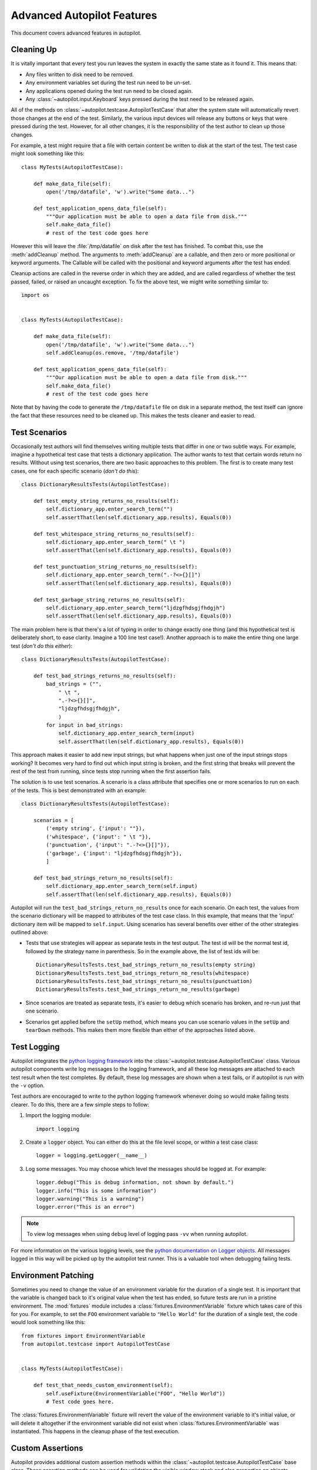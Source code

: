 Advanced Autopilot Features
###########################

This document covers advanced features in autopilot.

.. _cleaning-up:

Cleaning Up
===========

It is vitally important that every test you run leaves the system in exactly the same state as it found it. This means that:

* Any files written to disk need to be removed.
* Any environment variables set during the test run need to be un-set.
* Any applications opened during the test run need to be closed again.
* Any :class:`~autopilot.input.Keyboard` keys pressed during the test need to be released again.

All of the methods on :class:`~autopilot.testcase.AutopilotTestCase` that alter the system state will automatically revert those changes at the end of the test. Similarly, the various input devices will release any buttons or keys that were pressed during the test. However, for all other changes, it is the responsibility of the test author to clean up those changes.

For example, a test might require that a file with certain content be written to disk at the start of the test. The test case might look something like this::

    class MyTests(AutopilotTestCase):

        def make_data_file(self):
            open('/tmp/datafile', 'w').write("Some data...")

        def test_application_opens_data_file(self):
            """Our application must be able to open a data file from disk."""
            self.make_data_file()
            # rest of the test code goes here

However this will leave the :file:`/tmp/datafile` on disk after the test has finished. To combat this, use the :meth:`addCleanup` method. The arguments to :meth:`addCleanup` are a callable, and then zero or more positional or keyword arguments. The Callable will be called with the positional and keyword arguments after the test has ended.

Cleanup actions are called in the reverse order in which they are added, and are called regardless of whether the test passed, failed, or raised an uncaught exception. To fix the above test, we might write something similar to::

    import os


    class MyTests(AutopilotTestCase):

        def make_data_file(self):
            open('/tmp/datafile', 'w').write("Some data...")
            self.addCleanup(os.remove, '/tmp/datafile')

        def test_application_opens_data_file(self):
            """Our application must be able to open a data file from disk."""
            self.make_data_file()
            # rest of the test code goes here

Note that by having the code to generate the ``/tmp/datafile`` file on disk in a separate method, the test itself can ignore the fact that these resources need to be cleaned up. This makes the tests cleaner and easier to read.

Test Scenarios
==============

Occasionally test authors will find themselves writing multiple tests that differ in one or two subtle ways. For example, imagine a hypothetical test case that tests a dictionary application. The author wants to test that certain words return no results. Without using test scenarios, there are two basic approaches to this problem. The first is to create many test cases, one for each specific scenario (*don't do this*)::

    class DictionaryResultsTests(AutopilotTestCase):

        def test_empty_string_returns_no_results(self):
            self.dictionary_app.enter_search_term("")
            self.assertThat(len(self.dictionary_app.results), Equals(0))

        def test_whitespace_string_returns_no_results(self):
            self.dictionary_app.enter_search_term(" \t ")
            self.assertThat(len(self.dictionary_app.results), Equals(0))

        def test_punctuation_string_returns_no_results(self):
            self.dictionary_app.enter_search_term(".-?<>{}[]")
            self.assertThat(len(self.dictionary_app.results), Equals(0))

        def test_garbage_string_returns_no_results(self):
            self.dictionary_app.enter_search_term("ljdzgfhdsgjfhdgjh")
            self.assertThat(len(self.dictionary_app.results), Equals(0))

The main problem here is that there's a lot of typing in order to change exactly one thing (and this hypothetical test is deliberately short, to ease clarity. Imagine a 100 line test case!). Another approach is to make the entire thing one large test (*don't do this either*)::

    class DictionaryResultsTests(AutopilotTestCase):

        def test_bad_strings_returns_no_results(self):
            bad_strings = ("",
                " \t ",
                ".-?<>{}[]",
                "ljdzgfhdsgjfhdgjh",
                )
            for input in bad_strings:
                self.dictionary_app.enter_search_term(input)
                self.assertThat(len(self.dictionary_app.results), Equals(0))


This approach makes it easier to add new input strings, but what happens when just one of the input strings stops working? It becomes very hard to find out which input string is broken, and the first string that breaks will prevent the rest of the test from running, since tests stop running when the first assertion fails.

The solution is to use test scenarios. A scenario is a class attribute that specifies one or more scenarios to run on each of the tests. This is best demonstrated with an example::

    class DictionaryResultsTests(AutopilotTestCase):

        scenarios = [
            ('empty string', {'input': ""}),
            ('whitespace', {'input': " \t "}),
            ('punctuation', {'input': ".-?<>{}[]"}),
            ('garbage', {'input': "ljdzgfhdsgjfhdgjh"}),
            ]

        def test_bad_strings_return_no_results(self):
            self.dictionary_app.enter_search_term(self.input)
            self.assertThat(len(self.dictionary_app.results), Equals(0))

Autopilot will run the ``test_bad_strings_return_no_results`` once for each scenario. On each test, the values from the scenario dictionary will be mapped to attributes of the test case class. In this example, that means that the 'input' dictionary item will be mapped to ``self.input``. Using scenarios has several benefits over either of the other strategies outlined above:

* Tests that use strategies will appear as separate tests in the test output. The test id will be the normal test id, followed by the strategy name in parenthesis. So in the example above, the list of test ids will be::

   DictionaryResultsTests.test_bad_strings_return_no_results(empty string)
   DictionaryResultsTests.test_bad_strings_return_no_results(whitespace)
   DictionaryResultsTests.test_bad_strings_return_no_results(punctuation)
   DictionaryResultsTests.test_bad_strings_return_no_results(garbage)

* Since scenarios are treated as separate tests, it's easier to debug which scenario has broken, and re-run just that one scenario.

* Scenarios get applied before the ``setUp`` method, which means you can use scenario values in the ``setUp`` and ``tearDown`` methods. This makes them more flexible than either of the approaches listed above.

.. TODO: document the use of the multiply_scenarios feature.

Test Logging
============

Autopilot integrates the `python logging framework <http://docs.python.org/2/library/logging.html>`_ into the :class:`~autopilot.testcase.AutopilotTestCase` class. Various autopilot components write log messages to the logging framework, and all these log messages are attached to each test result when the test completes. By default, these log messages are shown when a test fails, or if autopilot is run with the ``-v`` option.

Test authors are encouraged to write to the python logging framework whenever doing so would make failing tests clearer. To do this, there are a few simple steps to follow:

1. Import the logging module::

    import logging

2. Create a ``logger`` object. You can either do this at the file level scope, or within a test case class::

    logger = logging.getLogger(__name__)

3. Log some messages. You may choose which level the messages should be logged at. For example::

    logger.debug("This is debug information, not shown by default.")
    logger.info("This is some information")
    logger.warning("This is a warning")
    logger.error("This is an error")


.. note:: To view log messages when using ``debug`` level of logging pass ``-vv`` when running autopilot.

For more information on the various logging levels, see the `python documentation on Logger objects <http://docs.python.org/2/library/logging.html#logger-objects>`_. All messages logged in this way will be picked up by the autopilot test runner. This is a valuable tool when debugging failing tests.

Environment Patching
====================

Sometimes you need to change the value of an environment variable for the duration of a single test. It is important that the variable is changed back to it's original value when the test has ended, so future tests are run in a pristine environment. The :mod:`fixtures` module includes a :class:`fixtures.EnvironmentVariable` fixture which takes care of this for you. For example, to set the ``FOO`` environment variable to ``"Hello World"`` for the duration of a single test, the code would look something like this::

    from fixtures import EnvironmentVariable
    from autopilot.testcase import AutopilotTestCase


    class MyTests(AutopilotTestCase):

        def test_that_needs_custom_environment(self):
            self.useFixture(EnvironmentVariable("FOO", "Hello World"))
            # Test code goes here.

The :class:`fixtures.EnvironmentVariable` fixture will revert the value of the environment variable to it's initial value, or will delete it altogether if the environment variable did not exist when :class:`fixtures.EnvironmentVariable` was instantiated. This happens in the cleanup phase of the test execution.

.. _custom_assertions:

Custom Assertions
=================

Autopilot provides additional custom assertion methods within the :class:`~autopilot.testcase.AutopilotTestCase` base class. These assertion methods can be used for validating the visible window stack and also properties on objects whose attributes do not have the ``wait_for`` method, such as :class:`~autopilot.process.Window` objects (See :ref:`wait_for` for more information about ``wait_for``).

:py:mod:`autopilot.testcase.AutopilotTestCase.assertVisibleWindowStack`

This assertion allows the test to check the start of the visible window stack by passing an iterable item of :class:`~autopilot.process.Window` instances. Minimised windows will be ignored::

    from autopilot.process import ProcessManager
    from autopilot.testcase import AutopilotTestCase


    class WindowTests(AutopilotTestCase):

        def test_window_stack(self):
            self.launch_some_test_apps()
            pm = ProcessManager.create()
            test_app_windows = []
            for window in pm.get_open_windows():
                if self.is_test_app(window.name):
                    test_app_windows.append(window)
            self.assertVisibleWindowStack(test_app_windows)

.. note:: The process manager is only available on environments that use bamf, i.e. desktop running Unity 7. There is currently no process manager for any other platform.

.. _custom_assertions_assertProperty:

:py:mod:`autopilot.testcase.AutopilotTestCase.assertProperty`

This assertion allows the test to check properties of an object that does not have a **wait_for** method (i.e.- objects that do not come from the autopilot DBus interface). For example the :py:mod:`~autopilot.process.Window` object::

    from autopilot.process import ProcessManager
    from autopilot.testcase import AutopilotTestCase


    class WindowTests(AutopilotTestCase):

        def test_window_stack(self):
            self.launch_some_test_apps()
            pm = ProcessManager.create()
            for window in pm.get_open_windows():
                if self.is_test_app(window.name):
                    self.assertProperty(window, is_maximized=True)

.. note:: :py:mod:`~autopilot.testcase.AutopilotTestCase.assertProperties` is a synonym for this method.

.. note:: The process manager is only available on environments that use bamf, i.e. desktop running Unity 7. There is currently no process manager for any other platform.

:py:mod:`autopilot.testcase.AutopilotTestCase.assertProperties`

See :ref:`autopilot.testcase.AutopilotTestCase.assertProperty <custom_assertions_assertProperty>`.

.. note:: :py:mod:`~autopilot.testcase.AutopilotTestCase.assertProperty` is a synonym for this method.

.. _platform_selection:

Platform Selection
==================

.. Document the methods we have to get information about the platform we're running on, and how we can skip tests based on this information.

Autopilot provides functionality that allows the test author to determine which
platform a test is running on so that they may either change behaviour within
the test or skipping the test all together.

For examples and API documentaion please see :py:mod:`autopilot.platform`.

.. _gestures_multitouch:

Gestures and Multi-touch
========================

Autopilot provides API support for both :ref:`single-touch <single_touch>` and :ref:`multi-touch <multi_touch>` gestures which can be used to simulate user input required to drive an application or system under test. These APIs should be used in conjunction with :ref:`platform_selection` to detect platform capabilities and ensure the correct input API is being used.

.. _single_touch:

Single-Touch
++++++++++++

:class:`autopilot.input.Touch` provides single-touch input gestures, which includes:

* :meth:`~autopilot.input.Touch.tap` which can be used to tap a specified [x,y] point on the screen

* :meth:`~autopilot.input.Touch.drag` which will drag between 2 [x,y] points and can be customised by altering the speed of the action

* :meth:`~autopilot.input.Touch.press`, :meth:`~autopilot.input.Touch.release` and :meth:`~autopilot.input.Touch.move` operations which can be combined to create custom gestures

* :meth:`~autopilot.input.Touch.tap_object` can be used to tap the center point of a given introspection object, where the screen co-ordinates are taken from one of several properties of the object

Autopilot additionally provides the class :class:`autopilot.input.Pointer` as a means to provide a single unified API that can be used with both :class:`~autopilot.input.Mouse` input and :class:`~autopilot.input.Touch` input . See the :class:`documentation <autopilot.input.Pointer>` for this class for further details of this, as not all operations can be performed on both of these input types.

This example demonstrates swiping from the center of the screen to the left edge, which could for example be used in `Ubuntu Touch <http://www.ubuntu.com/phone/features>`_ to swipe a new scope into view.

1. First calculate the center point of the screen (see: :ref:`display_information`): ::

    >>> from autopilot.display import Display
    >>> display = Display.create()
    >>> center_x = display.get_screen_width() // 2
    >>> center_y = display.get_screen_height() // 2

2. Then perform the swipe operation from the center of the screen to the left edge, using :meth:`autopilot.input.Pointer.drag`: ::

    >>> from autopilot.input import Touch, Pointer
    >>> pointer = Pointer(Touch.create())
    >>> pointer.drag(center_x, center_y, 0, center_y)

.. _multi_touch:

Multi-Touch
+++++++++++

:class:`autopilot.gestures` provides support for multi-touch input which includes:

* :meth:`autopilot.gestures.pinch` provides a 2-finger pinch gesture centered around an [x,y] point on the screen

This example demonstrates how to use the pinch gesture, which for example could be used on `Ubuntu Touch <http://www.ubuntu.com/phone/features>`_ web-browser, or gallery application to zoom in or out of currently displayed content.

1. To zoom in, pinch vertically outwards from the center point by 100 pixels: ::

    >>> from autopilot import gestures
    >>> gestures.pinch([center_x, center_y], [0, 0], [0, 100])

2. To zoom back out, pinch vertically 100 pixels back towards the center point: ::

    >>> gestures.pinch([center_x, center_y], [0, 100], [0, 0])


.. note:: The multi-touch :meth:`~autopilot.gestures.pinch` method is intended for use on a touch enabled device. However, if run on a desktop environment it will behave as if the mouse select button is pressed whilst moving the mouse pointer. For example to select some text in a document.

.. _tut-picking-backends:

Advanced Backend Picking
========================

Several features in autopilot are provided by more than one backend. For example, the :mod:`autopilot.input` module contains the :class:`~autopilot.input.Keyboard`, :class:`~autopilot.input.Mouse` and :class:`~autopilot.input.Touch` classes, each of which can use more than one implementation depending on the platform the tests are being run on.

For example, when running autopilot on a traditional ubuntu desktop platform, :class:`~autopilot.input.Keyboard` input events are probably created using the X11 client libraries. On a phone platform, X11 is not present, so autopilot will instead choose to generate events using the kernel UInput device driver instead.

Other autopilot systems that make use of multiple backends include the :mod:`autopilot.display` and :mod:`autopilot.process` modules. Every class in these modules follows the same construction pattern:

Default Creation
++++++++++++++++

By default, calling the ``create()`` method with no arguments will return an instance of the class that is appropriate to the current platform. For example::
    >>> from autopilot.input import Keyboard
    >>> kbd = Keyboard.create()

The code snippet above will create an instance of the Keyboard class that uses X11 on Desktop systems, and UInput on other systems. On the rare occaison when test authors need to construct these objects themselves, we expect that the default creation pattern to be used.

.. _adv_picking_backend:

Picking a Backend
+++++++++++++++++

Test authors may sometimes want to pick a specific backend. The possible backends are documented in the API documentation for each class. For example, the documentation for the :meth:`autopilot.input.Keyboard.create` method says there are three backends available: the ``X11`` backend, the ``UInput`` backend, and the ``OSK`` backend. These backends can be specified in the create method. For example, to specify that you want a Keyboard that uses X11 to generate it's input events::

    >>> from autopilot.input import Keyboard
    >>> kbd = Keyboard.create("X11")

Similarly, to specify that a UInput keyboard should be created::

    >>> from autopilot.input import Keyboard
    >>> kbd = Keyboard.create("UInput")

Finally, for the Onscreen Keyboard::

    >>> from autopilot.input import Keyboard
    >>> kbd = Keyboard.create("OSK")

.. warning:: Care must be taken when specifying specific backends. There is no guarantee that the backend you ask for is going to be available across all platforms. For that reason, using the default creation method is encouraged.

.. warning:: The **OSK** backend has some known implementation limitations, please see :meth:`autopilot.input.Keyboard.create` method documenation for further details.

Possible Errors when Creating Backends
++++++++++++++++++++++++++++++++++++++

Lots of things can go wrong when creating backends with the ``create`` method.

If autopilot is unable to create any backends for your current platform, a :exc:`RuntimeError` exception will be raised. It's ``message`` attribute will contain the error message from each backend that autopilot tried to create.

If a preferred backend was specified, but that backend doesn't exist (probably the test author mis-spelled it), a :exc:`RuntimeError` will be raised::

    >>> from autopilot.input import Keyboard
    >>> try:
    ...     kbd = Keyboard.create("uinput")
    ... except RuntimeError as e:
    ...     print("Unable to create keyboard: " + str(e))
    ...
    Unable to create keyboard: Unknown backend 'uinput'

In this example, ``uinput`` was mis-spelled (backend names are case sensitive). Specifying the correct backend name works as expected::

    >>> from autopilot.input import Keyboard
    >>> kbd = Keyboard.create("UInput")

Finally, if the test author specifies a preferred backend, but that backend could not be created, a :exc:`autopilot.BackendException` will be raised. This is an important distinction to understand: While calling ``create()`` with no arguments will try more than one backend, specifying a backend to create will only try and create that one backend type. The BackendException instance will contain the original exception raised by the backed in it's ``original_exception`` attribute. In this example, we try and create a UInput keyboard, which fails because we don't have the correct permissions (this is something that autopilot usually handles for you)::

    >>> from autopilot.input import Keyboard
    >>> from autopilot import BackendException
    >>> try:
    ...     kbd = Keyboard.create("UInput")
    ... except BackendException as e:
    ...     repr(e.original_exception)
    ...     repr(e)
    ...
    'UInputError(\'"/dev/uinput" cannot be opened for writing\',)'
    'BackendException(\'Error while initialising backend. Original exception was: "/dev/uinput" cannot be opened for writing\',)'

Keyboard Backends
=================

A quick introduction to the Keyboard backends
+++++++++++++++++++++++++++++++++++++++++++++

Each backend has a different method of operating behind the scenes to provide
the Keyboard interface.

Here is a quick overview of how each backend works.

.. list-table::
   :widths: 15, 85
   :header-rows: 1

   * - Backend
     - Description
   * - X11
     - The X11 backend generates X11 events using a mock input device which it
       then syncs with X to actually action the input.
   * - Uinput
     - The UInput backend injects events directly in to the kernel using the
       UInput device driver to produce input.
   * - OSK
     - The Onscreen Keyboard backend uses the GUI pop-up keyboard to enter
       input. Using a pointer object it taps on the required keys to get the
       expected output.

.. _keyboard_backend_limitations:

Limitations of the different Keyboard backends
++++++++++++++++++++++++++++++++++++++++++++++

While every effort has been made so that the Keyboard devices act the same
regardless of which backend or platform is in use, the simple fact is that
there can be some technical limitations for some backends.

Some of these limitations are hidden when using the "create" method and won't
cause any concern (e.g. X11 backend on desktop, UInput on an Ubuntu Touch device.)
while others will raise exceptions (that are fully documented in the API docs).

Here is a list of known limitations:

**X11**

* Only available on desktop platforms

  - X11 isn't available on Ubuntu Touch devices

**UInput**

* Requires correct device access permissions

  - The user (or group) that are running the autopilot tests need read/write
    access to the UInput device (usually /dev/uinput).

* Specific kernel support is required

  - The kernel on the system running the tests must be running a kernel that
    includes UInput support (as well as have the module loaded.

**OSK**

* Currently only available on Ubuntu Touch devices

  - At the time of writing this the OSK/Ubuntu Keyboard is only
    supported/available on the Ubuntu Touch devices. It is possible that it
    will be available on the desktop in the near future.

* Unable to type 'special' keys e.g. Alt

  - This shouldn't be an issue as applications running on Ubuntu Touch devices
    will be using the expected patterns of use on these platforms.

* The following methods have limitations or are not implemented:

  - :meth:`autopilot.input.Keyboard.press`: Raises NotImplementedError if
    called.

  - :meth:`autopilot.input.Keyboard.release`: Raises NotImplementedError if
    called.

  - :meth:`autopilot.input.Keyboard.press_and_release`: can can only handle
    single keys/characters. Raises either ValueError if passed more than a
    single character key or UnsupportedKey if passed a key that is not
    supported by the OSK backend (or the current language layout).


.. _process_control:

Process Control
===============

The :mod:`autopilot.process` module provides the :class:`~autopilot.process.ProcessManager` class to provide a high-level interface for managing applications and windows during testing. Features of the :class:`~autopilot.process.ProcessManager` allow the user to start and stop applications easily and to query the current state of an application and its windows. It also provides automatic cleanup for apps that have been launched during testing.

.. note:: :class:`~autopilot.process.ProcessManager` is not intended for introspecting an application's object tree, for this see :ref:`launching_applications`. Also it does not provide a method for interacting with an application's UI or specific features.

Properties of an application and its windows can be accessed using the classes :class:`~autopilot.process.Application` and :class:`~autopilot.process.Window`, which also allows the window instance to be focused and closed.

A list of known applications is defined in :meth:`~autopilot.process.ProcessManager.KNOWN_APPS` and these can easily be referenced by name. This list can also be updated using :meth:`~autopilot.process.ProcessManager.register_known_application` and :meth:`~autopilot.process.ProcessManager.unregister_known_application` for easier use during the test.

To use the :class:`~autopilot.process.ProcessManager` the static :meth:`~autopilot.process.ProcessManager.create` method should be called, which returns an initialised object instance.

A simple example to launch the gedit text editor and check it is in focus: ::

    from autopilot.process import ProcessManager
    from autopilot.testcase import AutopilotTestCase

    class ProcessManagerTestCase(AutopilotTestCase):

        def test_launch_app(self):
            pm = ProcessManager.create()
            app_window = pm.start_app_window('Text Editor')
            app_window.set_focus()
            self.assertTrue(app_window.is_focused)

.. note:: :class:`~autopilot.process.ProcessManager` is only available on environments that use bamf, i.e. desktop running Unity 7. There is currently no process manager for any other platform.

.. _display_information:

Display Information
===================

Autopilot provides the :mod:`autopilot.display` module to get information about the displays currently being used. This information can be used in tests to implement gestures or input events that are specific to the current test environment. For example a test could be run on a desktop environment with multiple screens, or on a variety of touch devices that have different screen sizes.

The user must call the static :meth:`~autopilot.display.Display.create` method to get an instance of the :class:`~autopilot.display.Display` class.

This example shows how to get the size of each available screen, which could be used to calculate coordinates for a swipe or input event (See the :mod:`autopilot.input` module for more details about generating input events).::

    from autopilot.display import Display

    display = Display.create()
    for screen in range(0, display.get_num_screens()):
        width = display.get_screen_width(screen)
        height = display.get_screen_height(screen)
        print('screen {0}: {1}x{2}'.format(screen, width, height))

.. _custom_proxy_classes:

Writing Custom Proxy Classes
============================

By default, autopilot will generate an object for every introspectable item in your application under test. These are generated on the fly, and derive from
:class:`~autopilot.introspection.ProxyBase`. This gives you the usual methods of selecting other nodes in the object tree, as well the the means to inspect all the properties in that class.

However, sometimes you want to customize the class used to create these objects. The most common reason to want to do this is to provide methods that make it easier to inspect these objects. Autopilot allows test authors to provide their own custom classes, through a couple of simple steps:

1. First, you must define your own base class, to be used by all custom proxy objects in your test suite. This base class can be empty, but must derive from :class:`~autopilot.introspection.ProxyBase`. An example class might look like this::

    from autopilot.introspection import ProxyBase


    class CustomProxyObjectBase(ProxyBase):
        """A base class for all custom proxy objects within this test suite."""

2. Define the classes you want autopilot to use, instead of the default. The simplest method is to give the class the same name as the type you wish to override. For example, if you want to define your own custom class to be used every time autopilot generates an instance of a 'QLabel' object, the class definition would look like this::

    class QLabel(CustomProxyObjectBase):

        # Add custom methods here...

If you wish to implement more specific selection criteria, your class can override the validate_dbus_object method, which takes as arguments the dbus path and state.  For example::

    class SpecificQLabel(CustomProxyObjectBase):

        def validate_dbus_object(path, state):
            if (path.endswith('object_we_want') or
                    state['some_property'] == 'desired_value'):
                return True
            return False

This method should return True if the object matches this custom proxy class, and False otherwise.  If more than one custom proxy class matches an object, a :exc:`ValueError` will be raised at runtime.

3. Pass the custom proxy class as an argument to the launch_test_application method on your test class. Something like this::

    from autopilot.testcase import AutopilotTestCase

    class TestCase(AutopilotTestCase):

        def setUp(self):
            super(TestCase, self).setUp()
            self.app = self.launch_test_application(
                '/path/to/the/application',
                emulator_base=CustomProxyObjectBase)

4. You can pass the custom proxy class to methods like :meth:`~autopilot.introspection.ProxyBase.select_single` instead of a string. So, for example, the following is a valid way of selecting the QLabel instances in an application::

    # Get all QLabels in the applicaton:
    labels = self.app.select_many(QLabel)

If you are introspecting an application that already has a custom proxy base class defined, then this class can simply be imported and passed to the appropriate application launcher method. See :ref:`launching applications <launching_applications>` for more details on launching an application for introspection. This will allow you to call all of the public methods of the application's proxy base class directly in your test.

This example will run on desktop and uses the webbrowser application to navigate to a url using the base class go_to_url() method::

    from autopilot.testcase import AutopilotTestCase
    from webbrowser_app.emulators import browser

    class ClickAppTestCase(AutopilotTestCase):

        def test_go_to_url(self):
            app = self.launch_test_application(
                'webbrowser-app',
                emulator_base=browser.Webbrowser)
            # main_window is a property of the Webbrowser class
            app.main_window.go_to_url('http://www.ubuntu.com')

.. _launching_applications:

Launching Applications
======================

Applications can be launched inside of a testcase using the application launcher methods from the :class:`~autopilot.testcase.AutopilotTestCase` class. The exact method required will depend upon the type of application being launched:

* :meth:`~autopilot.testcase.AutopilotTestCase.launch_test_application` is used to launch regular executables
* :meth:`~autopilot.testcase.AutopilotTestCase.launch_upstart_application` is used to launch upstart-based applications
* :meth:`~autopilot.testcase.AutopilotTestCase.launch_click_package`  is used to launch applications inside a `click package <https://click.readthedocs.org/en/latest/>`_

This example shows how to launch an installed click application from within a test case::

    from autopilot.testcase import AutopilotTestCase

    class ClickAppTestCase(AutopilotTestCase):

        def test_something(self):
            app_proxy = self.launch_click_package('com.ubuntu.calculator')

Outside of testcase classes, the :class:`~autopilot.application.NormalApplicationLauncher`, :class:`~autopilot.application.UpstartApplicationLauncher`, and :class:`~autopilot.application.ClickApplicationLauncher` fixtures can be used, e.g.::

        from autopilot.application import NormalApplicationLauncher

        with NormalApplicationLauncher() as launcher:
            launcher.launch('gedit')

or a similar example for an installed click package::

        from autopilot.application import ClickApplicationLauncher

        with ClickApplicationLauncher() as launcher:
            app_proxy = launcher.launch('com.ubuntu.calculator')

Within a fixture or a testcase, ``self.useFixture`` can be used::

        launcher = self.useFixture(NormalApplicationLauncher())
        launcher.launch('gedit', ['--new-window', '/path/to/file'])

or for an installed click package::

        launcher = self.useFixture(ClickApplicationLauncher())
        app_proxy = launcher.launch('com.ubuntu.calculator')

Additional options can also be specified to set a custom addDetail method, a custom proxy base, or a custom dbus bus with which to patch the environment::

        launcher = self.useFixture(NormalApplicationLauncher(
            case_addDetail=self.addDetail,
            dbus_bus='some_other_bus',
            proxy_base=my_proxy_class,
        ))

.. note:: You must pass the test case's 'addDetail' method to these application launch fixtures if you want application logs to be attached to the test result. This is due to the way fixtures are cleaned up, and is unavoidable.

The main qml file of some click applications can also be launched directly from source. This can be done using the `qmlscene <https://developer.ubuntu.com/api/qml/sdk-1.0/QtQuick.qtquick-qmlscene/>`_ application directly on the target application's main qml file. This example uses :meth:`~autopilot.testcase.AutopilotTestCase.launch_test_application` method from within a test case::

    app_proxy = self.launch_test_application('qmlscene', 'application.qml', app_type='qt')

However, using this method it will not be possible to return an application specific custom proxy object, see :ref:`custom_proxy_classes`.
